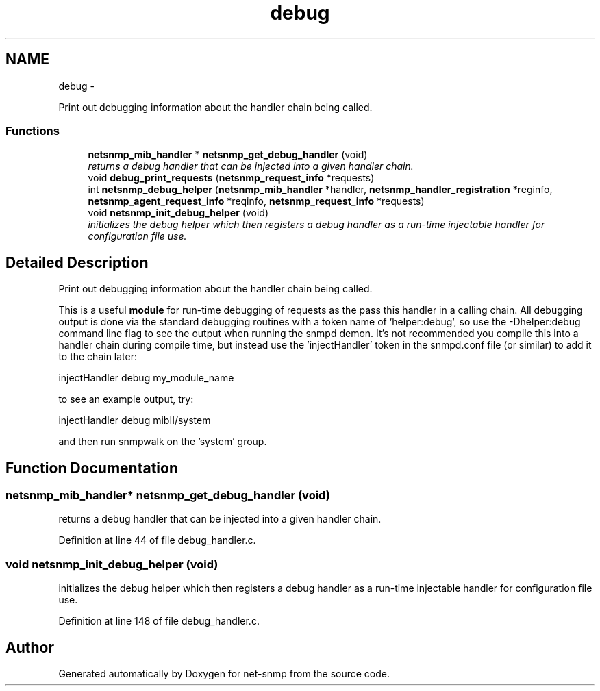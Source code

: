 .TH "debug" 3 "21 Dec 2010" "Version 5.5.1.pre1" "net-snmp" \" -*- nroff -*-
.ad l
.nh
.SH NAME
debug \- 
.PP
Print out debugging information about the handler chain being called.  

.SS "Functions"

.in +1c
.ti -1c
.RI "\fBnetsnmp_mib_handler\fP * \fBnetsnmp_get_debug_handler\fP (void)"
.br
.RI "\fIreturns a debug handler that can be injected into a given handler chain. \fP"
.ti -1c
.RI "void \fBdebug_print_requests\fP (\fBnetsnmp_request_info\fP *requests)"
.br
.ti -1c
.RI "int \fBnetsnmp_debug_helper\fP (\fBnetsnmp_mib_handler\fP *handler, \fBnetsnmp_handler_registration\fP *reginfo, \fBnetsnmp_agent_request_info\fP *reqinfo, \fBnetsnmp_request_info\fP *requests)"
.br
.ti -1c
.RI "void \fBnetsnmp_init_debug_helper\fP (void)"
.br
.RI "\fIinitializes the debug helper which then registers a debug handler as a run-time injectable handler for configuration file use. \fP"
.in -1c
.SH "Detailed Description"
.PP 
Print out debugging information about the handler chain being called. 

This is a useful \fBmodule\fP for run-time debugging of requests as the pass this handler in a calling chain. All debugging output is done via the standard debugging routines with a token name of 'helper:debug', so use the -Dhelper:debug command line flag to see the output when running the snmpd demon. It's not recommended you compile this into a handler chain during compile time, but instead use the 'injectHandler' token in the snmpd.conf file (or similar) to add it to the chain later:
.PP
injectHandler debug my_module_name
.PP
to see an example output, try:
.PP
injectHandler debug mibII/system
.PP
and then run snmpwalk on the 'system' group. 
.SH "Function Documentation"
.PP 
.SS "\fBnetsnmp_mib_handler\fP* netsnmp_get_debug_handler (void)"
.PP
returns a debug handler that can be injected into a given handler chain. 
.PP
Definition at line 44 of file debug_handler.c.
.SS "void netsnmp_init_debug_helper (void)"
.PP
initializes the debug helper which then registers a debug handler as a run-time injectable handler for configuration file use. 
.PP
Definition at line 148 of file debug_handler.c.
.SH "Author"
.PP 
Generated automatically by Doxygen for net-snmp from the source code.
